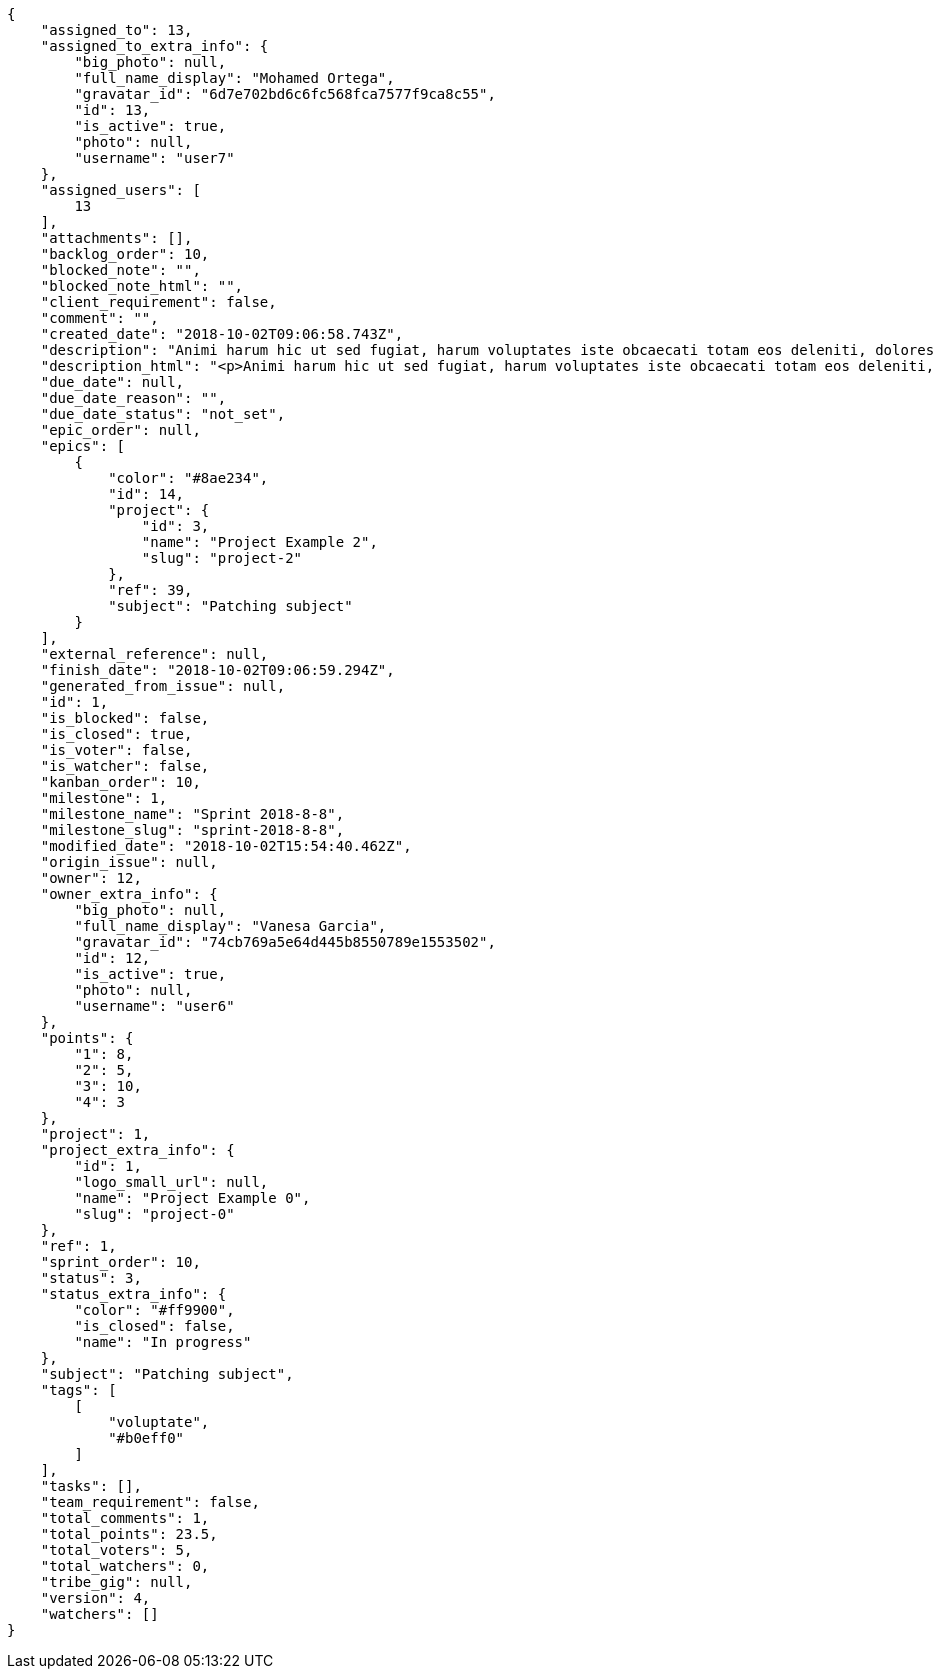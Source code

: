[source,json]
----
{
    "assigned_to": 13,
    "assigned_to_extra_info": {
        "big_photo": null,
        "full_name_display": "Mohamed Ortega",
        "gravatar_id": "6d7e702bd6c6fc568fca7577f9ca8c55",
        "id": 13,
        "is_active": true,
        "photo": null,
        "username": "user7"
    },
    "assigned_users": [
        13
    ],
    "attachments": [],
    "backlog_order": 10,
    "blocked_note": "",
    "blocked_note_html": "",
    "client_requirement": false,
    "comment": "",
    "created_date": "2018-10-02T09:06:58.743Z",
    "description": "Animi harum hic ut sed fugiat, harum voluptates iste obcaecati totam eos deleniti, dolores quo nemo quibusdam, nam mollitia saepe dolorum expedita, numquam officiis laudantium?",
    "description_html": "<p>Animi harum hic ut sed fugiat, harum voluptates iste obcaecati totam eos deleniti, dolores quo nemo quibusdam, nam mollitia saepe dolorum expedita, numquam officiis laudantium?</p>",
    "due_date": null,
    "due_date_reason": "",
    "due_date_status": "not_set",
    "epic_order": null,
    "epics": [
        {
            "color": "#8ae234",
            "id": 14,
            "project": {
                "id": 3,
                "name": "Project Example 2",
                "slug": "project-2"
            },
            "ref": 39,
            "subject": "Patching subject"
        }
    ],
    "external_reference": null,
    "finish_date": "2018-10-02T09:06:59.294Z",
    "generated_from_issue": null,
    "id": 1,
    "is_blocked": false,
    "is_closed": true,
    "is_voter": false,
    "is_watcher": false,
    "kanban_order": 10,
    "milestone": 1,
    "milestone_name": "Sprint 2018-8-8",
    "milestone_slug": "sprint-2018-8-8",
    "modified_date": "2018-10-02T15:54:40.462Z",
    "origin_issue": null,
    "owner": 12,
    "owner_extra_info": {
        "big_photo": null,
        "full_name_display": "Vanesa Garcia",
        "gravatar_id": "74cb769a5e64d445b8550789e1553502",
        "id": 12,
        "is_active": true,
        "photo": null,
        "username": "user6"
    },
    "points": {
        "1": 8,
        "2": 5,
        "3": 10,
        "4": 3
    },
    "project": 1,
    "project_extra_info": {
        "id": 1,
        "logo_small_url": null,
        "name": "Project Example 0",
        "slug": "project-0"
    },
    "ref": 1,
    "sprint_order": 10,
    "status": 3,
    "status_extra_info": {
        "color": "#ff9900",
        "is_closed": false,
        "name": "In progress"
    },
    "subject": "Patching subject",
    "tags": [
        [
            "voluptate",
            "#b0eff0"
        ]
    ],
    "tasks": [],
    "team_requirement": false,
    "total_comments": 1,
    "total_points": 23.5,
    "total_voters": 5,
    "total_watchers": 0,
    "tribe_gig": null,
    "version": 4,
    "watchers": []
}
----
